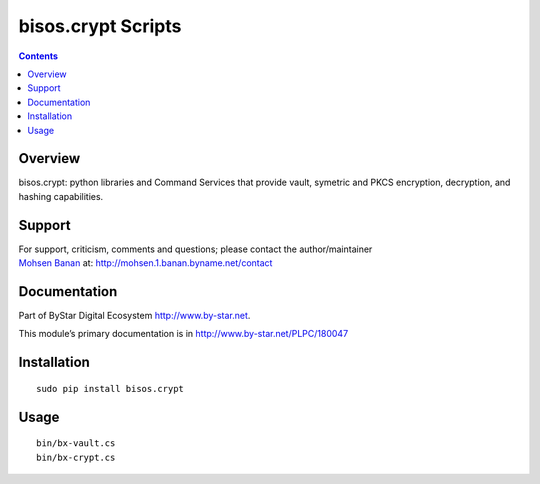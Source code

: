 ===================
bisos.crypt Scripts
===================

.. contents::
   :depth: 3
..

Overview
========

bisos.crypt: python libraries and Command Services that provide vault,
symetric and PKCS encryption, decryption, and hashing capabilities.

Support
=======

| For support, criticism, comments and questions; please contact the
  author/maintainer
| `Mohsen Banan <http://mohsen.1.banan.byname.net>`__ at:
  http://mohsen.1.banan.byname.net/contact

Documentation
=============

Part of ByStar Digital Ecosystem http://www.by-star.net.

This module’s primary documentation is in
http://www.by-star.net/PLPC/180047

Installation
============

::

   sudo pip install bisos.crypt

Usage
=====

::

   bin/bx-vault.cs
   bin/bx-crypt.cs
